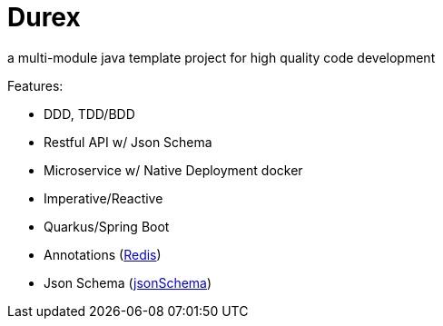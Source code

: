 = Durex
:icons: font

a multi-module java template project for high quality code development

Features:

* DDD, TDD/BDD
* Restful API w/ Json Schema
* Microservice w/ Native Deployment docker
* Imperative/Reactive
* Quarkus/Spring Boot
* Annotations (xref:core/shared/messaging/messaging-api-redis/readme.adoc[Redis])
* Json Schema (xref:core/shared/json-schema-annotation/readme.adoc[jsonSchema])
